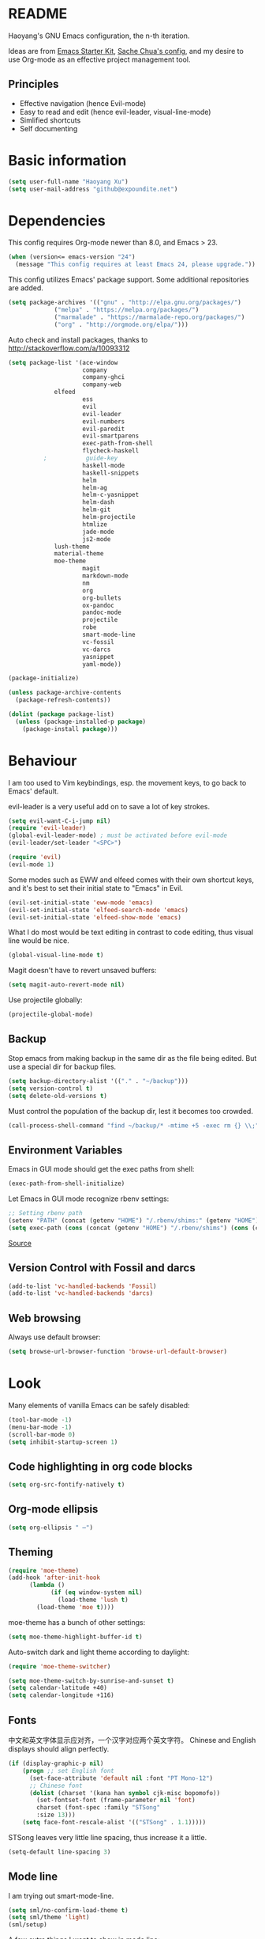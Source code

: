 * README

Haoyang's GNU Emacs configuration, the n-th iteration.

Ideas are from [[http://eschulte.me/emacs24-starter-kit/#installation][Emacs Starter Kit]], [[http://pages.sachachua.com/.emacs.d/Sacha.html][Sache Chua's config]], and my desire to use Org-mode as an effective project management tool.

** Principles

- Effective navigation (hence Evil-mode)
- Easy to read and edit (hence evil-leader, visual-line-mode)
- Simlified shortcuts
- Self documenting

* Basic information

#+BEGIN_SRC emacs-lisp
(setq user-full-name "Haoyang Xu")
(setq user-mail-address "github@expoundite.net")
#+END_SRC
* Dependencies

This config requires Org-mode newer than 8.0, and Emacs > 23.

#+BEGIN_SRC emacs-lisp
(when (version<= emacs-version "24")
  (message "This config requires at least Emacs 24, please upgrade."))
#+END_SRC

This config utilizes Emacs' package support. Some additional repositories are added.

#+BEGIN_SRC emacs-lisp
(setq package-archives '(("gnu" . "http://elpa.gnu.org/packages/")
			 ("melpa" . "https://melpa.org/packages/")
			 ("marmalade" . "https://marmalade-repo.org/packages/")
			 ("org" . "http://orgmode.org/elpa/")))
#+END_SRC

Auto check and install packages, thanks to http://stackoverflow.com/a/10093312

#+BEGIN_SRC emacs-lisp
  (setq package-list '(ace-window
                       company
                       company-ghci
                       company-web
		       elfeed
                       ess
                       evil
                       evil-leader
                       evil-numbers
                       evil-paredit
                       evil-smartparens
                       exec-path-from-shell
                       flycheck-haskell
            ;           guide-key
                       haskell-mode
                       haskell-snippets
                       helm
                       helm-ag
                       helm-c-yasnippet
                       helm-dash
                       helm-git
                       helm-projectile
                       htmlize
                       jade-mode
                       js2-mode
		       lush-theme
		       material-theme
		       moe-theme
                       magit
                       markdown-mode
                       nm
                       org
                       org-bullets
                       ox-pandoc
                       pandoc-mode
                       projectile
                       robe
                       smart-mode-line
                       vc-fossil
                       vc-darcs
                       yasnippet
                       yaml-mode))

  (package-initialize)

  (unless package-archive-contents
    (package-refresh-contents))

  (dolist (package package-list)
    (unless (package-installed-p package)
      (package-install package)))
#+END_SRC
* Behaviour
I am too used to Vim keybindings, esp. the movement keys, to go back to Emacs' default.

evil-leader is a very useful add on to save a lot of key strokes.

#+BEGIN_SRC emacs-lisp
(setq evil-want-C-i-jump nil)
(require 'evil-leader)
(global-evil-leader-mode) ; must be activated before evil-mode
(evil-leader/set-leader "<SPC>")

(require 'evil)
(evil-mode 1)
#+END_SRC

Some modes such as EWW and elfeed comes with their own shortcut keys, and it's best to set their initial state to "Emacs" in Evil.

#+BEGIN_SRC emacs-lisp
  (evil-set-initial-state 'eww-mode 'emacs)
  (evil-set-initial-state 'elfeed-search-mode 'emacs)
  (evil-set-initial-state 'elfeed-show-mode 'emacs)
#+END_SRC

What I do most would be text editing in contrast to code editing, thus visual line would be nice.

#+BEGIN_SRC emacs-lisp
(global-visual-line-mode t)
#+END_SRC

Magit doesn't have to revert unsaved buffers:

#+BEGIN_SRC emacs-lisp
(setq magit-auto-revert-mode nil)
#+END_SRC

Use projectile globally:
#+BEGIN_SRC emacs-lisp
(projectile-global-mode)
#+END_SRC

# Use guide-key to show what to press next:

# #+BEGIN_SRC emacs-lisp
# (setq guide-key/guide-key-sequence '("<SPC>"))
# (guide-key-mode 1)
# #+END_SRC

** Backup

Stop emacs from making backup in the same dir as the file being edited. But use a special dir for backup files.
#+BEGIN_SRC emacs-lisp
(setq backup-directory-alist '(("." . "~/backup")))
(setq version-control t)
(setq delete-old-versions t)
#+END_SRC

Must control the population of the backup dir, lest it becomes too crowded.
#+BEGIN_SRC emacs-lisp
(call-process-shell-command "find ~/backup/* -mtime +5 -exec rm {} \\;" nil 0)
#+END_SRC

** Environment Variables
   Emacs in GUI mode should get the exec paths from shell:
#+BEGIN_SRC emacs-lisp
  (exec-path-from-shell-initialize)
#+END_SRC
Let Emacs in GUI mode recognize rbenv settings:
#+BEGIN_SRC emacs-lisp
;; Setting rbenv path
(setenv "PATH" (concat (getenv "HOME") "/.rbenv/shims:" (getenv "HOME") "/.rbenv/bin:" (getenv "PATH")))
(setq exec-path (cons (concat (getenv "HOME") "/.rbenv/shims") (cons (concat (getenv "HOME") "/.rbenv/bin") exec-path)))
#+END_SRC

[[http://marc-bowes.com/2012/03/10/rbenv-with-emacs.html][Source]]
** Version Control with Fossil and darcs
#+BEGIN_SRC emacs-lisp
(add-to-list 'vc-handled-backends 'Fossil)
(add-to-list 'vc-handled-backends 'darcs)
#+END_SRC
** Web browsing
Always use default browser:
#+BEGIN_SRC emacs-lisp
(setq browse-url-browser-function 'browse-url-default-browser)
#+END_SRC
* Look

Many elements of vanilla Emacs can be safely disabled:

#+BEGIN_SRC emacs-lisp
(tool-bar-mode -1)
(menu-bar-mode -1)
(scroll-bar-mode 0)
(setq inhibit-startup-screen 1)
#+END_SRC

** Code highlighting in org code blocks

#+BEGIN_SRC emacs-lisp
(setq org-src-fontify-natively t)
#+END_SRC
   
** Org-mode ellipsis
#+BEGIN_SRC emacs-lisp
    (setq org-ellipsis " ⋯")
#+END_SRC
** Theming

#+BEGIN_SRC emacs-lisp
(require 'moe-theme)
(add-hook 'after-init-hook
	  (lambda ()
            (if (eq window-system nil)
              (load-theme 'lush t)
	    (load-theme 'moe t))))
#+END_SRC

moe-theme has a bunch of other settings:

#+BEGIN_SRC emacs-lisp
  (setq moe-theme-highlight-buffer-id t)
#+END_SRC

Auto-switch dark and light theme according to daylight:

#+BEGIN_SRC emacs-lisp
  (require 'moe-theme-switcher)

  (setq moe-theme-switch-by-sunrise-and-sunset t)
  (setq calendar-latitude +40)
  (setq calendar-longitude +116)
#+END_SRC

** Fonts
   中文和英文字体显示应对齐，一个汉字对应两个英文字符。
   Chinese and English displays should align perfectly.
#+BEGIN_SRC emacs-lisp
(if (display-graphic-p nil)
    (progn ;; set English font
      (set-face-attribute 'default nil :font "PT Mono-12")
      ;; Chinese font
      (dolist (charset '(kana han symbol cjk-misc bopomofo))
        (set-fontset-font (frame-parameter nil 'font)
        charset (font-spec :family "STSong"
        :size 13)))
	(setq face-font-rescale-alist '(("STSong" . 1.1)))))
#+END_SRC

STSong leaves very little line spacing, thus increase it a little.

#+BEGIN_SRC emacs-lisp
  (setq-default line-spacing 3)
#+END_SRC
** Mode line

I am trying out smart-mode-line.
#+BEGIN_SRC emacs-lisp
(setq sml/no-confirm-load-theme t)
(setq sml/theme 'light)
(sml/setup)
#+END_SRC

A few extra things I want to show in mode line:
#+BEGIN_SRC emacs-lisp
(column-number-mode 1)
(display-battery-mode 1)
#+END_SRC
** Visual aids for programming
   I used to let emacs show line numbers on the left side, just like vim. But I find it distracting, as Emacs' linum function is not well implemented, so I disabled it.

Show corresponding parentheses:
#+BEGIN_SRC emacs-lisp
(smartparens-global-mode 1)
(show-smartparens-global-mode +1)
#+END_SRC

* Custom functions

** Find (open) emacs configuration files

#+BEGIN_SRC emacs-lisp
(defun find-init-file () (interactive)
  "Find configuration files"
  (progn
    (delete-other-windows)
    (find-file "~/Codes/dotfiles/emacs/init.el")
    (find-file-other-window "~/Codes/dotfiles/emacs/Haoyang.org")))
#+END_SRC

** Find task file
   It would be nice to open task file with simple keystrokes.
   #+BEGIN_SRC emacs-lisp
     (defun find-task-file () (interactive)
            "Find task file"
            (find-file "~/org/tasks.org"))
   #+END_SRC
** Find notes file
   #+BEGIN_SRC emacs-lisp
     (defun find-notes-file () (interactive)
            "Find notes file"
            (find-file "~/org/notes.org"))
   #+END_SRC
** Issue numbering automation in Org-mode

Find the largest number from issues in the buffer, for example, when there are tags like "issue5" "issue31" "issue33", it returns 33.

#+BEGIN_SRC emacs-lisp
(defun largest-issue-number ()
  "Find the largest number in issue tags"
  (let* ((issue-regexp ":issue[0-9]*:")
         (issues-list (re-seq issue-regexp 
                        (substring-no-properties (buffer-string)))))
    (if issues-list 
      (apply 'max (mapcar (lambda (str) (string-to-number str))
	  (mapcar (lambda (str) (replace-regexp-in-string "[:isue]*" "" str)) issues-list)))
 0)))

; from http://emacs.stackexchange.com/questions/7148/get-all-regexp-matches-in-buffer-as-a-list
(defun re-seq (regexp string)
  "Get a list of all regexp matches in a string"
  (save-match-data
    (let ((pos 0)
          matches)
      (while (string-match regexp string pos)
        (push (match-string 0 string) matches)
        (setq pos (match-end 0)))
      matches)))
#+END_SRC

Then when the key for assigning issue is pressed, get org-mode to assign tag with incresed issue count:

#+BEGIN_SRC emacs-lisp
(defun assign-issue-number ()
  "Assign issue number to heading."
  (interactive)
  (org-set-tags-to (cons (concat "issue" 
    (number-to-string (+ 1 (largest-issue-number)))) 
    (org-get-tags-at (point) t))))
#+END_SRC
** My context-aware tab key
   #+BEGIN_SRC emacs-lisp
     (defun hy-org-tab ()
       "Part of the effort to make the <TAB> key behaviour
       context-dependent. In Org-mode
       and Evil Normal mode, fold/unfold the outline."
       (evil-define-key 'normal org-mode-map (kbd "<tab>") 'org-cycle))
   #+END_SRC
** Org-bullets only enabled under GUI
   Not used currently, as Terminal.app handles these bullets well enough.
#+BEGIN_SRC emacs-lisp
  (defun hy-enable-org-bullets ()
    "Only allow org-bullets in GUI environment, as many terms don't
  know how to show UTF-8 chars correctly."
    (if (eq window-system nil)
        (progn
          (org-bullets-mode -1)
          (setq org-hide-leading-stars t))
      (org-bullets-mode 1)))
#+END_SRC
* Keybindings
** evil-leader
First, some combinations using evil-leader:

#+BEGIN_SRC emacs-lisp
(evil-leader/set-key "x" 'helm-M-x)
(evil-leader/set-key
  "gs" 'magit-status
  "gb" 'magit-checkout)
(evil-leader/set-key 
  "oc" 'org-capture
  "oa" 'org-agenda
  "ohh" 'helm-org-in-buffer-headings
  "ohc" 'helm-occur
  "ol" 'org-store-link
  "oL" 'org-insert-link
  "ot" 'org-todo-list
  "oi" 'assign-issue-number)
(evil-leader/set-key
  "ff" 'helm-find-files
  "fa" 'find-file-at-point
  "fi" 'find-init-file
  "fd" 'dired-at-point
  "fn" 'find-notes-file
  "fs" 'save-buffer
  "ft" 'find-task-file)
(evil-leader/set-key
  "h-" 'helm-dash-at-point
  "ha" 'helm-ag
  "hc" 'helm-occur
  "hd" 'helm-dash
  "hi" 'helm-imenu
  "hg" 'helm-projectile-ag
  "hp" 'helm-projectile)
(evil-leader/set-key
  "bb" 'helm-buffers-list
  "bd" 'kill-buffer)
(evil-leader/set-key
  "vv" 'vc-next-action)
(evil-leader/set-key
  "w0" 'delete-window
  "ww" 'ace-window
  "wv" 'split-window-horizontally
  "ws" 'split-window-vertically
  "wl" 'evil-window-right
  "wh" 'evil-window-left
  "wj" 'evil-window-down
  "wk" 'evil-window-up
  "w=" 'balance-windows)
#+END_SRC

** The tricky TAB key
   Mapping tab key in emacs with Evil and org-mode can be a little tricky as it can do so much, esp in org-mode. The goal is to make it behave as indent, completion, and fold/unfold key. #This involves writing custom functions to make it more context-aware.#

   #+BEGIN_SRC emacs-lisp
   (evil-define-key 'normal org-mode-map (kbd "<tab>") 'org-cycle)
   #+END_SRC
   
   above makes tab key work in Org-mode in Cocoa and terminal again. I don't use C-i jump anyway.
   
   In other places, when in Evil's insert mode, M-tab serves as the pcompletion key. Vi's C-n and C-p key also works. I guess I have to get used to them.
* Mail
** notmuch/nevermore settings
   
Start ~gpg-agent~ with emacs:
#+BEGIN_SRC emacs-lisp
  (async-shell-command "eval $(gpg-agent --daemon)" nil)
#+end_SRC

Read mail settings:
#+BEGIN_SRC emacs-lisp
  (setq notmuch-crypto-process-mime t)
#+END_SRC


User info:
#+BEGIN_SRC emacs-lisp
  (setq user-mail-address "haoyang@expoundite.net"
        user-full-name "Haoyang Xu")
#+END_SRC

Send mail settings, the documentation provided by fastmail is problematic, see [[http://stackoverflow.com/questions/22851076/sending-emails-with-emacs24-via-smtp-with-gnutls-and-extra-arguments#22898098][here]] for the correct setup:
#+BEGIN_SRC emacs-lisp
  (setq notmuch-fcc-dirs "INBOX.Sent")

  (require 'smtpmail)
  (require 'starttls)

  (defun gnutls-available-p ()
    "Function redefined in order not to use built-in GnuTLS support"
    nil)
  (setq starttls-gnutls-program "gnutls-cli")
  (setq starttls-use-gnutls t)
  (setq message-send-mail-function 'smtpmail-send-it
        smtpmail-smtp-user "haoyang@fastmail.com"
        smtpmail-stream-type 'starttls
        smtpmail-default-smtp-server "mail.messagingengine.com"
        smtpmail-smtp-server "mail.messagingengine.com"
        smtpmail-smtp-service 587)

  ;; sign message by default
  (add-hook 'message-setup-hook 'mml-secure-message-sign-pgpmime)
#+END_SRC

* RSS
  I am using [[https://github.com/skeeto/elfeed][Elfeed]] to read RSS feeds. I can read articles in Emacs, take notes in Emacs, and write up in Emacs. Sounds great.

** Feeds
   Feeds are stored in variable ~elfeed-feeds~. Elfeed can also read from an OPML file. I will start by customizing the variable, then maybe an OPML on Dropbox so other RSS clients can utilize it.

   #+BEGIN_SRC emacs-lisp
     (require 'elfeed)
     (setq elfeed-feeds
           '(("http://feeds.feedburner.com/RBloggers?format=xml" data blog)
             ("http://planet.emacsen.org/atom.xml" emacs blog)
             ("http://geographyblog.eu/wp/feed/" geo blog)
             ("http://wush.ghost.io/rss/" data blog)
             ("http://www.digital-geography.com/feed/" geo blog)
             ("http://feeds.feedburner.com/PlacesJournal" geo)
             ("http://blog.qgis.org/feed/" geo)))
   #+END_SRC
* Org-mode
** Scope

The following controls which org-files are read for agenda items:

#+BEGIN_SRC emacs-lisp
  (setq org-agenda-files (list 
                          (if (file-exists-p "~/org/tasks.org") 
                              "~/org/tasks.org" 
                            "C:/Users/haoyang/Dropbox/org/tasks.org")
			    "~/org/notes.org"))
#+END_SRC

I have a "org" dir in my codes dir, version controlled with git, to store org files. In which a "project" dir are all the org files containing tasks and related notes. Each file describes a project.

** Task identifiers

By default, Org-mode uses "TODO" and "DONE" to identify tasks to be completed and those already completed. I have a different view about todos. If you call them "todo", you tend to think of them as something others tells you /to do/. I call them "AVAILABLE", which signifies something you /want/ to do next.

Since August 2015 I quit the (boring) day job and decided to make something of my own. This requires writing documents and programming in a one-man army style. Thus the todo status has to be refined to reflect this new style of work.

#+BEGIN_SRC emacs-lisp
  (setq org-todo-keywords
        '((sequence "NEW(n)" "TODO(t@/!)" "WAITING(w@/!)" "|" "DONE(d@/!)" "CANCELLED(c@/!)")))
  (setq org-use-fast-todo-selection t)
  (setq org-use-fast-tag-selection t)
#+END_SRC

** Agenda
   This part borrows heavily from John Wiegley's article /[[http://www.newartisans.com/2007/08/using-org-mode-as-a-day-planner/][Using org-mode as a day planner]]/.

   The following code set org-agenda to show 7 days in the future, counting from today.
#+BEGIN_SRC emacs-lisp
(setq org-agenda-ndays 7)
(setq org-agenda-show-all-dates t)
(setq org-agenda-skip-scheduled-if-done t)
(setq org-agenda-start-on-weekday nil)
#+END_SRC

   I often attach some notes to the task at hand, it is easier to read if the notes are ordered from the newest to the oldest.
#+BEGIN_SRC emacs-lisp
(setq org-reverse-note-order t)
#+END_SRC

   Set warnings for deadline to 14.
#+BEGIN_SRC emacs-lisp
(setq org-deadline-warning-days 14)
#+END_SRC
** Capture

All captured items go into a inbox file.

#+BEGIN_SRC emacs-lisp
(setq org-default-notes-file (if (file-exists-p "~/org/") "~/org/tasks.org" "C:/Users/haoyang/Dropbox/org/tasks.org"))
#+END_SRC

Setup capture templates:

#+BEGIN_SRC emacs-lisp
  (setq org-capture-templates
   '(("t" "Task" entry (file+headline org-default-notes-file "Inbox")
      "* NEW %?\n")
     ("n" "Task Notes" entry (clock)
      "* %^{Title|%U}\n %^C \n\n %?")
     ("i" "Read it later" entry (file+headline "~/org/tasks.org" "Read It Later")
      "* TODO %^{Title} %^g\n %^{Link|%x|%c} \n")
     ("j" "Journal" entry (file+datetree "~/org/notes.org" "Chronological")
      "* %?\nEntered on %U\n %a")
     ("s" "Snippet" entry (file "~/org/notes.org")
     "* %^{Title} %^g\n %U \n %^C \n %?")))
#+END_SRC
** Refiling
   I refile tasks to deeper levels, so I define the maxlevel of =org-refile= to at least 2.
#+BEGIN_SRC emacs-lisp
(setq org-refile-targets '((nil . (:maxlevel . 2))))
#+END_SRC
** Code blocks
   To execute code blocks in languages other than Emacs Lisp, we must load babel support for these languages:
#+BEGIN_SRC emacs-lisp
(setq org-babel-load-languages
  '((sh . t)
    (emacs-lisp . t)
    (ruby . t)
    (R . t)
    (dot . t)
    (python . t)
    (haskell . t)))
(org-babel-do-load-languages 'l t)
#+END_SRC
   Honestly I don't know why org-babel-do-load-languages needs a symbol as an argument, and the symbol seems can be anything.
   
** Org-bullets
   Make leading stars UTF-8 chars:
   #+BEGIN_SRC emacs-lisp
   (require 'org-bullets)
   (add-hook 'org-mode-hook (lambda () (org-bullets-mode 1)))
   #+END_SRC
** Publishing
   For the past two years (2014-2015), I have mainly used [[https://jaspervdj.be/hakyll/][Hakyll]] to generate my website, with intermittent flirting with various static site generators written in Ruby or Python or JavaScript. Since I am an Emacs and Org-mode bitch I am trying to do it in Org-mode, using its native publishing capabilities.
   
   First of all, I need to define a project.

   #+BEGIN_SRC emacs-lisp
     (require 'ox-rss)
     (setq org-publish-project-alist
           '(("expoundite.net" :components ("essays"
                                          "assets"
                                          "blog"
                                          "rss"))
           ("essays" :base-directory "~/org/publishing"
            :publishing-directory "~/org/published"
            :base-extension "org"
            :exclude "upload\.org\\|-draft-.*?\.org"
            :html-postamble t
            :recursive t
            :auto-sitemap t
            :html-doctype "html5"
	    :html-mathjax-template "<script type=\"text/javascript\" src=\"%PATH\"></script>"
            :sitemap-sans-extension t
            :publishing-function org-html-publish-to-html)
           ("assets" :base-directory "~/org/publishing/assets"
            :base-extension any
            :publishing-directory "~/org/published"
            :publishing-function org-publish-attachment
            :recursive t)
           ("blog" :base-directory "~/org/publishing/blog"
            :publishing-directory "~/org/published/blog"
            :recursive t
            :with-toc nil
            :html-postamble t
            :html-doctype "html5"
            :html-head-extra "<link rel=\"alternate\" type=\"application/rss+xml\" href=\"https://expoundite.net/blog/rss.xml\" title=\"RSS Feed\"> 
                            <style type=\"text/css\"> 
                                h2 { font-size: 24px; } 
                                pre.example { background-color: rgba(255,255,255,255);
                                              border: none; }
                            </style>"
	    :html-mathjax-template "<script type=\"text/javascript\" src=\"%PATH\"></script>"
            :publishing-function org-html-publish-to-html)
           ("rss" :base-directory "~/org/publishing/blog"
            :base-extension "org"
            :publishing-directory "~/org/published/blog"
            :publishing-function (org-rss-publish-to-rss)
            :exclude ".*"
            :include ("rss.org")
            :html-link-home "https://expoundite.net/blog"
            :html-link-use-abs-url t)))
   #+END_SRC
   
   The next thing is to set up a template for the outputs. This is done by customizing ~org-html-preamble-format~ and ~org-html-postamble-format~.
   
   #+BEGIN_SRC emacs-lisp
     (setq org-html-preamble-format
           '(("en" "<div class=\"leftside\" id=\"menu-closed\"><div>&#x2263;</div></div>
                    <div class=\"middlesection\"></div>")))

     (setq org-html-postamble-format
           '(("en" "<noscript><p><a href=\"/\">Home</a> | <a href=\"/about\">About</a> | <a href=\"/sitemap\">Site Map</a></p></noscript><footer><hr>Created by <span class=\"author\"><a href=\"https://about.me/haoyangxu\">%a</a> (%e) on %d</span> <br>under <a href=\"https://creativecommons.org/licenses/by-sa/4.0/\">CC-BY-SA 4.0</a><p>Last Modified at %C</p></footer>")))

     (setq org-html-head
           "<link rel=\"shortcut icon\" href=\"/favicon.ico\" type=\"image/x-icon\">
	   <link rel=\"icon\" href=\"/favicon.ico\" type=\"image/x-icon\">
	   <link href=\"https://fonts.googleapis.com/css?family=Sanchez|PT+Mono|Roboto:300\" rel=\"stylesheet\">
	   <link rel=\"stylesheet\" type=\"text/css\" href=\"/css/main.css\">
           <script src=\"/js/minified-web.js\" type=\"text/javascript\"></script>
           <script src=\"/js/main.js\" type=\"text/javascript\"></script>")
   #+END_SRC
*** Mathjax settings
    By default, Org-Mode uses MathJax CDN to process math in published html files. This is a out-of-box solution. But as I am using HTTPS to serve my page, I want to make sure javascripts are served in HTTPS as well. 

    #+BEGIN_SRC emacs-lisp
      (setq org-html-mathjax-options
            '((path "https://cdn.mathjax.org/mathjax/latest/MathJax.js?config=TeX-AMS-MML_HTMLorMML")
              (scale 100)
              (align "center")
              (font "TeX")
              (linebreaks "false")
              (autonumber "AMS")
              (indent "0em")
	      (multlinewidth "85%")
	      (tagindent ".8em")
	      (tagside "right")))
    #+END_SRC
*** auto enter org-mode for .page files
   
    My personal website uses ".page" as the extension for source files, which are actually org-mode files. So I want to switch to that mode when I open them.
 #+BEGIN_SRC emacs-lisp
   (add-to-list 'auto-mode-alist '("\\.page\\'" . org-mode))
 #+END_SRC
* Elisp
  Settings for editing in Emacs-Lisp-mode.

  #+BEGIN_SRC emacs-lisp
    (add-hook 'emacs-lisp-mode-hook 'eldoc-mode)
    (add-hook 'emacs-lisp-mode-hook 'paredit-mode)
  #+END_SRC
* ESS
  Initialize ESS library:
#+BEGIN_SRC emacs-lisp
  (require 'ess-site)
#+END_SRC
* Company mode
#+BEGIN_SRC emacs-lisp
(add-hook 'after-init-hook 'global-company-mode)
(setq company-backend-list '(company-robe
                             company-web
                             company-capf))
(dolist (backend company-backend-list)
  (eval-after-load 'company
  '(push 'company-robe company-backends)))
#+END_SRC
* Robe
  #+BEGIN_SRC emacs-lisp
  (add-hook 'ruby-mode-hook 'robe-mode)
  #+END_SRC
* Haskell
A few settings needed after installation, according to the[[https://wiki.haskell.org/Emacs/Installing_haskell-mode][ Official Page]].
#+BEGIN_SRC emacs-lisp
(add-hook 'haskell-mode-hook 'turn-on-haskell-doc-mode)
(add-hook 'haskell-mode-hook 'interactive-haskell-mode)
(add-hook 'haskell-mode-hook 'turn-on-haskell-indent)
#+END_SRC

Generate tags on save, need ~hasktags~ installed and in ~exec-path~.
#+BEGIN_SRC emacs-lisp
  (require 'haskell-mode)
  (custom-set-variables
    '(haskell-tags-on-save t))
  (define-key haskell-mode-map (kbd "C-t") 'haskell-mode-jump-to-def-or-tag)
#+END_SRC
* JavaScript
** auto start js2-mode
#+BEGIN_SRC emacs-lisp
(add-to-list 'auto-mode-alist '("\\.js\\'" . js2-mode))
#+END_SRC
** Indent
Javascript can have a lot of levels of indent, so I think making indent smaller makes sense.
#+BEGIN_SRC emacs-lisp
  (setq-default js2-basic-offset 2)
#+END_SRC
* Markdown
** also use pandoc mode to edit markdown
   When in markdown-mode, start pandoc-mode automatically, too.
#+BEGIN_SRC emacs-lisp
  (add-hook 'markdown-mode-hook 'pandoc-mode)
#+END_SRC
* Yasnippet
#+BEGIN_SRC emacs-lisp
(yas-global-mode 1)
#+END_SRC
* Scratch Pad
  Experiment ground.
